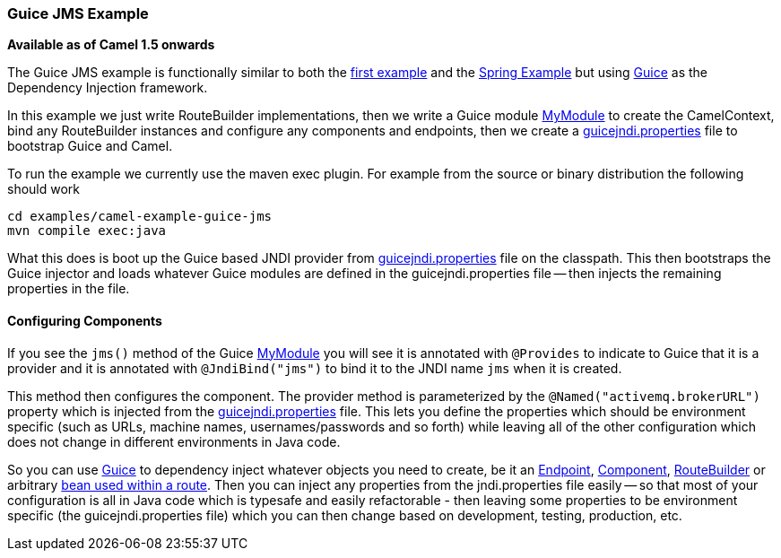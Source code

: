 [[GuiceJMSExample-GuiceJMSExample]]
=== Guice JMS Example

*Available as of Camel 1.5 onwards*

The Guice JMS example is functionally similar to both the
link:walk-through-an-example.adoc[first example] and the
link:spring-example.adoc[Spring Example] but using
link:guice.adoc[Guice] as the Dependency Injection framework.

In this example we just write RouteBuilder implementations, then we
write a Guice module
https://github.com/apache/camel/blob/master/examples/camel-example-guice-jms/src/main/java/org/apache/camel/example/guice/jms/MyModule.java[MyModule]
to create the CamelContext, bind any RouteBuilder instances and
configure any components and endpoints, then we create a
https://github.com/apache/camel/blob/master/examples/camel-example-guice-jms/src/main/resources/guicejndi.properties[guicejndi.properties]
file to bootstrap Guice and Camel.

To run the example we currently use the maven exec plugin. For example
from the source or binary distribution the following should work

[source,java]
----
cd examples/camel-example-guice-jms
mvn compile exec:java
----

What this does is boot up the Guice based JNDI provider from
https://github.com/apache/camel/blob/master/examples/camel-example-guice-jms/src/main/resources/guicejndi.properties[guicejndi.properties]
file on the classpath. This then bootstraps the Guice injector and loads
whatever Guice modules are defined in the guicejndi.properties file --
then injects the remaining properties in the file.


[[GuiceJMSExample-ConfiguringComponents]]
==== Configuring Components

If you see the `jms()` method of the Guice
https://github.com/apache/camel/blob/master/examples/camel-example-guice-jms/src/main/java/org/apache/camel/example/guice/jms/MyModule.java[MyModule]
you will see it is annotated with `@Provides` to indicate to Guice that
it is a provider and it is annotated with `@JndiBind("jms")` to bind it
to the JNDI name `jms` when it is created.

This method then configures the component. The provider method is
parameterized by the `@Named("activemq.brokerURL")` property which is
injected from the
https://github.com/apache/camel/blob/master/examples/camel-example-guice-jms/src/main/resources/guicejndi.properties[guicejndi.properties]
file. This lets you define the properties which should be environment
specific (such as URLs, machine names, usernames/passwords and so forth)
while leaving all of the other configuration which does not change in
different environments in Java code.

So you can use link:guice.adoc[Guice] to dependency inject whatever
objects you need to create, be it an link:endpoint.adoc[Endpoint],
link:component.adoc[Component], link:route-builder.adoc[RouteBuilder] or
arbitrary link:bean-integration.adoc[bean used within a route]. Then you
can inject any properties from the jndi.properties file easily -- so that
most of your configuration is all in Java code which is typesafe and
easily refactorable - then leaving some properties to be environment
specific (the guicejndi.properties file) which you can then change based
on development, testing, production, etc.
